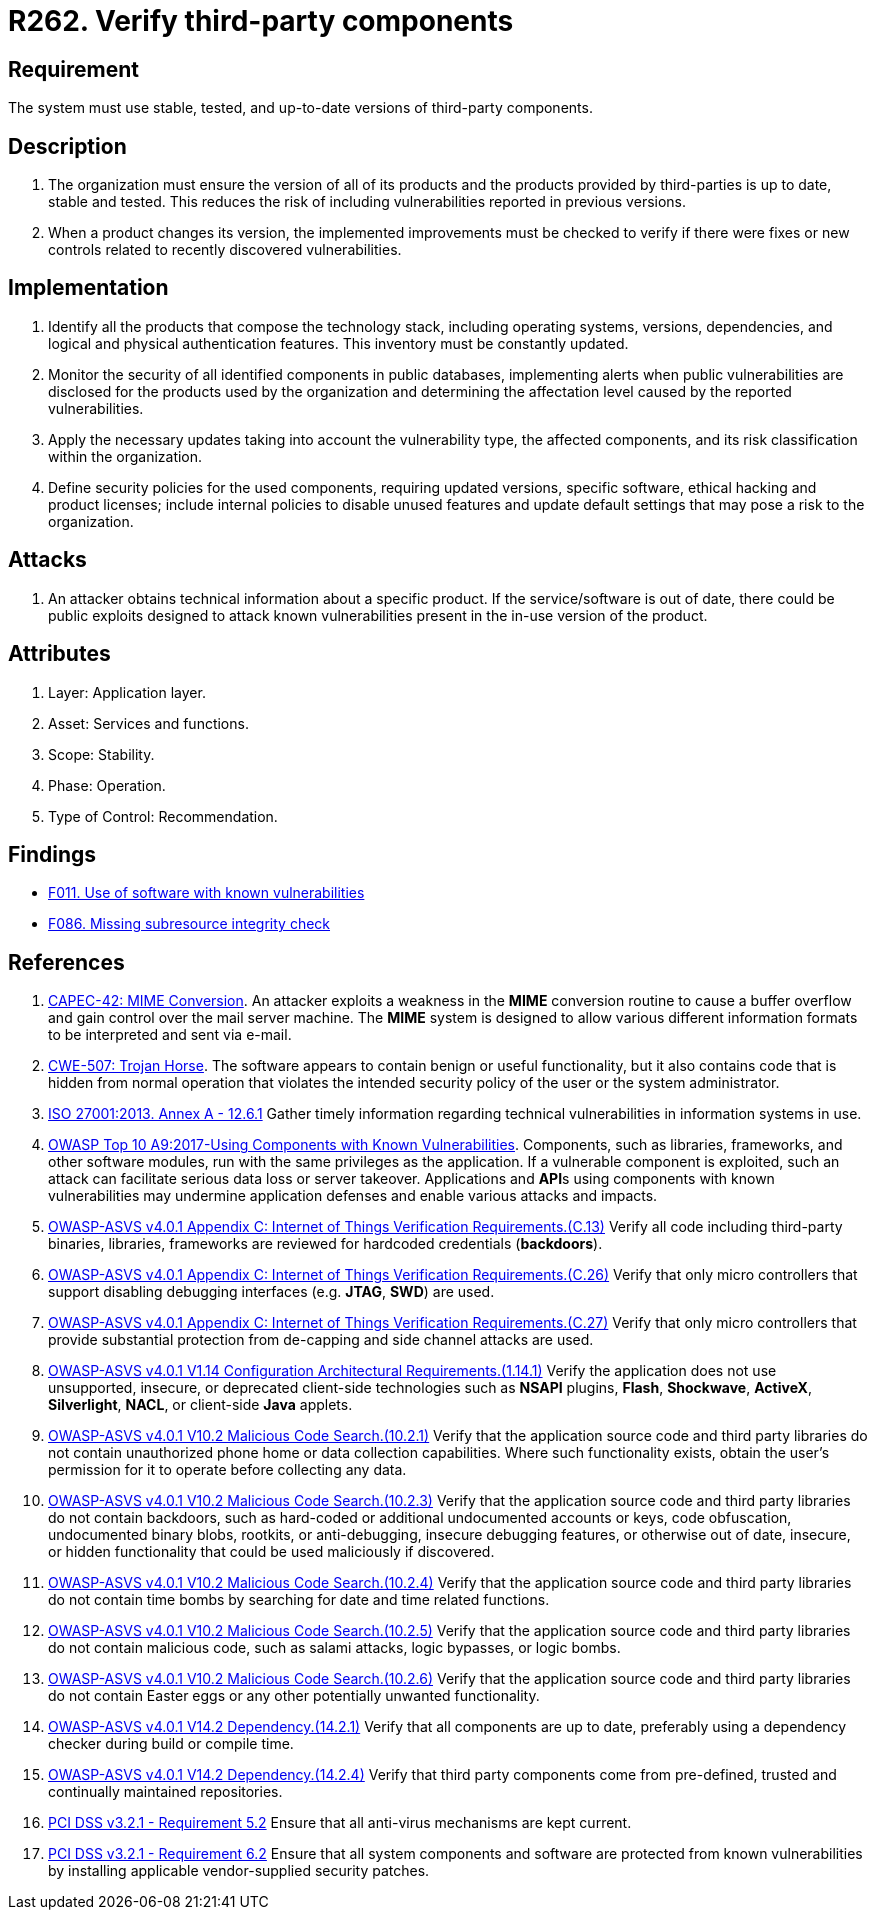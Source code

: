 :slug: products/rules/list/262/
:category: services
:description: This requirement establishes the importance of verifying that third-party components are always up to date in a stable and tested version.
:keywords: Third-party, Dependency, Up-to-date, Stable, ASVS, CAPEC, CWE, ISO, OWASP, PCI DSS, Rules, Ethical Hacking, Pentesting
:rules: yes

= R262. Verify third-party components

== Requirement

The system must use stable, tested,
and up-to-date versions of third-party components.

== Description

. The organization must ensure the version of all of its products
and the products provided by third-parties
is up to date, stable and tested.
This reduces the risk of including vulnerabilities
reported in previous versions.

. When a product changes its version,
the implemented improvements must be checked
to verify if there were fixes or new controls
related to recently discovered vulnerabilities.

== Implementation

. Identify all the products that compose the technology stack,
including operating systems, versions, dependencies, and
logical and physical authentication features.
This inventory must be constantly updated.

. Monitor the security of all identified components in public databases,
implementing alerts when public vulnerabilities are disclosed
for the products used by the organization
and determining the affectation level
caused by the reported vulnerabilities.

. Apply the necessary updates taking into account the vulnerability type,
the affected components,
and its risk classification within the organization.

. Define security policies for the used components,
requiring updated versions, specific software,
ethical hacking and product licenses;
include internal policies to disable unused features
and update default settings
that may pose a risk to the organization.

== Attacks

. An attacker obtains technical information about a specific product.
If the service/software is out of date,
there could be public exploits
designed to attack known vulnerabilities
present in the in-use version of the product.

== Attributes

. Layer: Application layer.
. Asset: Services and functions.
. Scope: Stability.
. Phase: Operation.
. Type of Control: Recommendation.

== Findings

* [inner]#link:/findings/011/[F011. Use of software with known vulnerabilities]#

* [inner]#link:/findings/086/[F086. Missing subresource integrity check]#

== References

. [[r1]] link:http://capec.mitre.org/data/definitions/42.html[CAPEC-42: MIME Conversion].
An attacker exploits a weakness in the *MIME* conversion routine to cause a
buffer overflow and gain control over the mail server machine.
The *MIME* system is designed to allow various different information formats to
be interpreted and sent via e-mail.

. [[r2]] link:https://cwe.mitre.org/data/definitions/507.html[CWE-507: Trojan Horse].
The software appears to contain benign or useful functionality,
but it also contains code that is hidden from normal operation that violates
the intended security policy of the user or the system administrator.

. [[r3]] link:https://www.iso.org/obp/ui/#iso:std:54534:en[ISO 27001:2013. Annex A - 12.6.1]
Gather timely information regarding technical vulnerabilities in information
systems in use.

. [[r4]] link:https://owasp.org/www-project-top-ten/OWASP_Top_Ten_2017/Top_10-2017_A9-Using_Components_with_Known_Vulnerabilities[OWASP Top 10 A9:2017-Using Components with Known Vulnerabilities].
Components, such as libraries, frameworks, and other software modules,
run with the same privileges as the application.
If a vulnerable component is exploited,
such an attack can facilitate serious data loss or server takeover.
Applications and **API**s using components with known vulnerabilities may
undermine application defenses and enable various attacks and impacts.

. [[r5]] link:https://owasp.org/www-project-application-security-verification-standard/[OWASP-ASVS v4.0.1
Appendix C: Internet of Things Verification Requirements.(C.13)]
Verify all code including third-party binaries, libraries, frameworks are
reviewed for hardcoded credentials (*backdoors*).

. [[r6]] link:https://owasp.org/www-project-application-security-verification-standard/[OWASP-ASVS v4.0.1
Appendix C: Internet of Things Verification Requirements.(C.26)]
Verify that only micro controllers that support disabling debugging interfaces
(e.g. *JTAG*, *SWD*) are used.

. [[r7]] link:https://owasp.org/www-project-application-security-verification-standard/[OWASP-ASVS v4.0.1
Appendix C: Internet of Things Verification Requirements.(C.27)]
Verify that only micro controllers that provide substantial protection from
de-capping and side channel attacks are used.

. [[r8]] link:https://owasp.org/www-project-application-security-verification-standard/[OWASP-ASVS v4.0.1
V1.14 Configuration Architectural Requirements.(1.14.1)]
Verify the application does not use unsupported, insecure, or deprecated
client-side technologies such as *NSAPI* plugins, *Flash*, *Shockwave*,
*ActiveX*, *Silverlight*, *NACL*, or client-side *Java* applets.

. [[r9]] link:https://owasp.org/www-project-application-security-verification-standard/[OWASP-ASVS v4.0.1
V10.2 Malicious Code Search.(10.2.1)]
Verify that the application source code and third party libraries do not
contain unauthorized phone home or data collection capabilities.
Where such functionality exists, obtain the user's permission for it to operate
before collecting any data.

. [[r10]] link:https://owasp.org/www-project-application-security-verification-standard/[OWASP-ASVS v4.0.1
V10.2 Malicious Code Search.(10.2.3)]
Verify that the application source code and third party libraries do not contain
backdoors,
such as hard-coded or additional undocumented accounts or keys,
code obfuscation, undocumented binary blobs, rootkits,
or anti-debugging, insecure debugging features,
or otherwise out of date, insecure, or hidden functionality that could be used
maliciously if discovered.

. [[r11]] link:https://owasp.org/www-project-application-security-verification-standard/[OWASP-ASVS v4.0.1
V10.2 Malicious Code Search.(10.2.4)]
Verify that the application source code and third party libraries do not
contain time bombs by searching for date and time related functions.

. [[r12]] link:https://owasp.org/www-project-application-security-verification-standard/[OWASP-ASVS v4.0.1
V10.2 Malicious Code Search.(10.2.5)]
Verify that the application source code and third party libraries do not
contain malicious code, such as salami attacks, logic bypasses, or logic bombs.

. [[r13]] link:https://owasp.org/www-project-application-security-verification-standard/[OWASP-ASVS v4.0.1
V10.2 Malicious Code Search.(10.2.6)]
Verify that the application source code and third party libraries do not
contain Easter eggs or any other potentially unwanted functionality.

. [[r14]] link:https://owasp.org/www-project-application-security-verification-standard/[OWASP-ASVS v4.0.1
V14.2 Dependency.(14.2.1)]
Verify that all components are up to date, preferably using a dependency
checker during build or compile time.

. [[r15]] link:https://owasp.org/www-project-application-security-verification-standard/[OWASP-ASVS v4.0.1
V14.2 Dependency.(14.2.4)]
Verify that third party components come from pre-defined, trusted and
continually maintained repositories.

. [[r16]] link:https://www.pcisecuritystandards.org/documents/PCI_DSS_v3-2-1.pdf[PCI DSS v3.2.1 - Requirement 5.2]
Ensure that all anti-virus mechanisms are kept current.

. [[r17]] link:https://www.pcisecuritystandards.org/documents/PCI_DSS_v3-2-1.pdf[PCI DSS v3.2.1 - Requirement 6.2]
Ensure that all system components and software are protected from known
vulnerabilities by installing applicable vendor-supplied security patches.
